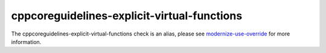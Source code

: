.. title:: clang-tidy - cppcoreguidelines-explicit-virtual-functions
.. meta::
   :http-equiv=refresh: 5;URL=cppcoreguidelines-explicit-virtual-functions.html

cppcoreguidelines-explicit-virtual-functions
============================================

The cppcoreguidelines-explicit-virtual-functions check is an alias, please see
`modernize-use-override <modernize-use-override.html>`_
for more information.
